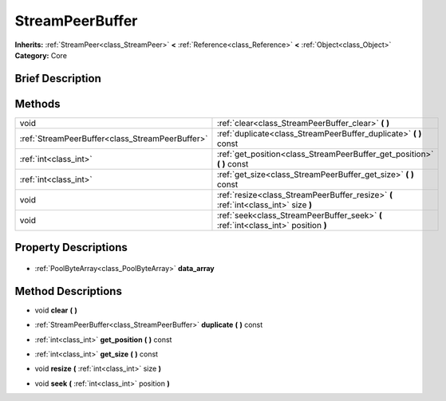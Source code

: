 .. Generated automatically by doc/tools/makerst.py in Godot's source tree.
.. DO NOT EDIT THIS FILE, but the StreamPeerBuffer.xml source instead.
.. The source is found in doc/classes or modules/<name>/doc_classes.

.. _class_StreamPeerBuffer:

StreamPeerBuffer
================

**Inherits:** :ref:`StreamPeer<class_StreamPeer>` **<** :ref:`Reference<class_Reference>` **<** :ref:`Object<class_Object>`
**Category:** Core

Brief Description
-----------------



Methods
-------

+--------------------------------------------------+-------------------------------------------------------------------------------------+
| void                                             | :ref:`clear<class_StreamPeerBuffer_clear>` **(** **)**                              |
+--------------------------------------------------+-------------------------------------------------------------------------------------+
| :ref:`StreamPeerBuffer<class_StreamPeerBuffer>`  | :ref:`duplicate<class_StreamPeerBuffer_duplicate>` **(** **)** const                |
+--------------------------------------------------+-------------------------------------------------------------------------------------+
| :ref:`int<class_int>`                            | :ref:`get_position<class_StreamPeerBuffer_get_position>` **(** **)** const          |
+--------------------------------------------------+-------------------------------------------------------------------------------------+
| :ref:`int<class_int>`                            | :ref:`get_size<class_StreamPeerBuffer_get_size>` **(** **)** const                  |
+--------------------------------------------------+-------------------------------------------------------------------------------------+
| void                                             | :ref:`resize<class_StreamPeerBuffer_resize>` **(** :ref:`int<class_int>` size **)** |
+--------------------------------------------------+-------------------------------------------------------------------------------------+
| void                                             | :ref:`seek<class_StreamPeerBuffer_seek>` **(** :ref:`int<class_int>` position **)** |
+--------------------------------------------------+-------------------------------------------------------------------------------------+

Property Descriptions
---------------------

  .. _class_StreamPeerBuffer_data_array:

- :ref:`PoolByteArray<class_PoolByteArray>` **data_array**


Method Descriptions
-------------------

.. _class_StreamPeerBuffer_clear:

- void **clear** **(** **)**

.. _class_StreamPeerBuffer_duplicate:

- :ref:`StreamPeerBuffer<class_StreamPeerBuffer>` **duplicate** **(** **)** const

.. _class_StreamPeerBuffer_get_position:

- :ref:`int<class_int>` **get_position** **(** **)** const

.. _class_StreamPeerBuffer_get_size:

- :ref:`int<class_int>` **get_size** **(** **)** const

.. _class_StreamPeerBuffer_resize:

- void **resize** **(** :ref:`int<class_int>` size **)**

.. _class_StreamPeerBuffer_seek:

- void **seek** **(** :ref:`int<class_int>` position **)**


